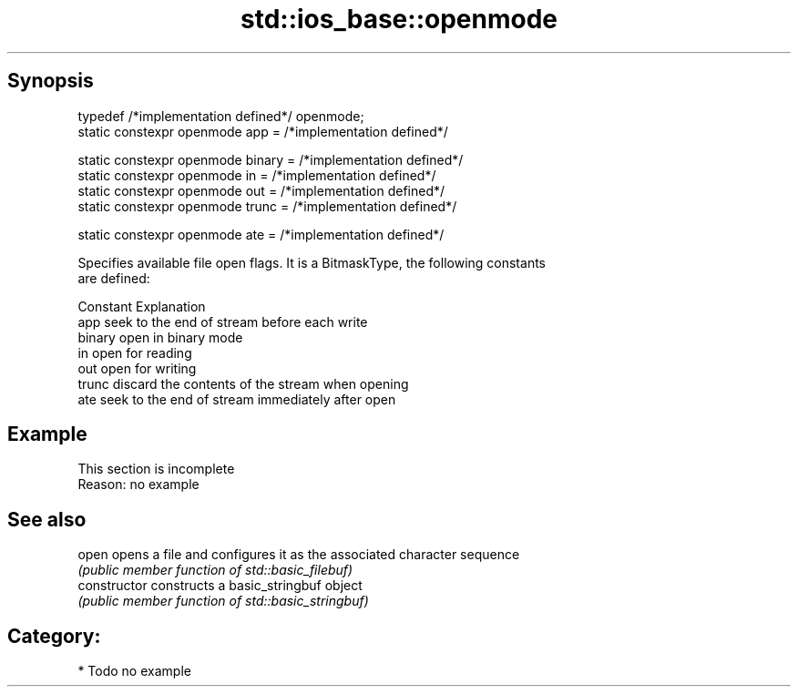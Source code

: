 .TH std::ios_base::openmode 3 "Apr 19 2014" "1.0.0" "C++ Standard Libary"
.SH Synopsis
   typedef /*implementation defined*/ openmode;
   static constexpr openmode app = /*implementation defined*/

   static constexpr openmode binary = /*implementation defined*/
   static constexpr openmode in = /*implementation defined*/
   static constexpr openmode out = /*implementation defined*/
   static constexpr openmode trunc = /*implementation defined*/

   static constexpr openmode ate = /*implementation defined*/

   Specifies available file open flags. It is a BitmaskType, the following constants
   are defined:

   Constant Explanation
   app      seek to the end of stream before each write
   binary   open in binary mode
   in       open for reading
   out      open for writing
   trunc    discard the contents of the stream when opening
   ate      seek to the end of stream immediately after open

.SH Example

    This section is incomplete
    Reason: no example

.SH See also

   open          opens a file and configures it as the associated character sequence
                 \fI(public member function of std::basic_filebuf)\fP
   constructor   constructs a basic_stringbuf object
                 \fI(public member function of std::basic_stringbuf)\fP

.SH Category:

     * Todo no example
